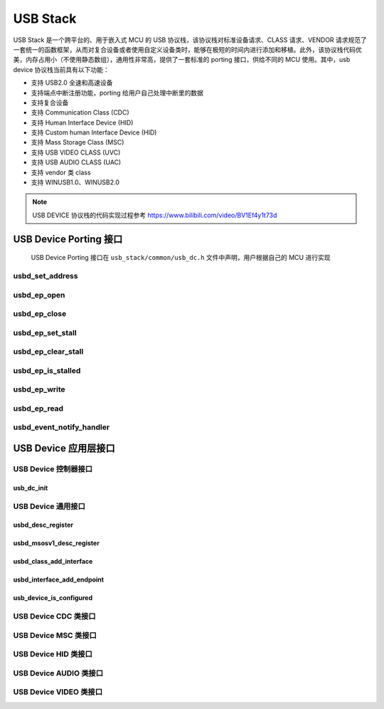 USB Stack
=======================

USB Stack 是一个跨平台的、用于嵌入式 MCU 的 USB 协议栈，该协议栈对标准设备请求、CLASS 请求、VENDOR 请求规范了一套统一的函数框架，从而对复合设备或者使用自定义设备类时，能够在极短的时间内进行添加和移植。此外，该协议栈代码优美，内存占用小（不使用静态数组），通用性非常高，提供了一套标准的 porting 接口，供给不同的 MCU 使用。其中，usb device 协议栈当前具有以下功能：

- 支持 USB2.0 全速和高速设备
- 支持端点中断注册功能，porting 给用户自己处理中断里的数据
- 支持复合设备
- 支持 Communication Class (CDC)
- 支持 Human Interface Device (HID)
- 支持 Custom human Interface Device (HID)
- 支持 Mass Storage Class (MSC)
- 支持 USB VIDEO CLASS (UVC)
- 支持 USB AUDIO CLASS (UAC)
- 支持 vendor 类 class
- 支持 WINUSB1.0、WINUSB2.0

.. note:: USB DEVICE 协议栈的代码实现过程参考 `<https://www.bilibili.com/video/BV1Ef4y1t73d>`_

USB Device Porting 接口
------------------------

    USB Device Porting 接口在 ``usb_stack/common/usb_dc.h`` 文件中声明，用户根据自己的 MCU 进行实现

**usbd_set_address**
^^^^^^^^^^^^^^^^^^^^^^^^^^^^

**usbd_ep_open**
^^^^^^^^^^^^^^^^^^^^^^^^^^^^

**usbd_ep_close**
^^^^^^^^^^^^^^^^^^^^^^^^^^^^

**usbd_ep_set_stall**
^^^^^^^^^^^^^^^^^^^^^^^^^^^^

**usbd_ep_clear_stall**
^^^^^^^^^^^^^^^^^^^^^^^^^^^^

**usbd_ep_is_stalled**
^^^^^^^^^^^^^^^^^^^^^^^^^^^^

**usbd_ep_write**
^^^^^^^^^^^^^^^^^^^^^^^^^^^^

**usbd_ep_read**
^^^^^^^^^^^^^^^^^^^^^^^^^^^^

**usbd_event_notify_handler**
^^^^^^^^^^^^^^^^^^^^^^^^^^^^^^^^^^^^

USB Device 应用层接口
----------------------

USB Device 控制器接口
^^^^^^^^^^^^^^^^^^^^^^^^^^^^

**usb_dc_init**
""""""""""""""""""

USB Device 通用接口
^^^^^^^^^^^^^^^^^^^^^^^^^^^^

**usbd_desc_register**
""""""""""""""""""""""""""""""""""""

**usbd_msosv1_desc_register**
""""""""""""""""""""""""""""""""""""

**usbd_class_add_interface**
""""""""""""""""""""""""""""""""""""

**usbd_interface_add_endpoint**
""""""""""""""""""""""""""""""""""""

**usb_device_is_configured**
""""""""""""""""""""""""""""""""""""

USB Device CDC 类接口
^^^^^^^^^^^^^^^^^^^^^^^^^^^^

USB Device MSC 类接口
^^^^^^^^^^^^^^^^^^^^^^^^^^^^

USB Device HID 类接口
^^^^^^^^^^^^^^^^^^^^^^^^^^^^

USB Device AUDIO 类接口
^^^^^^^^^^^^^^^^^^^^^^^^^^^^

USB Device VIDEO 类接口
^^^^^^^^^^^^^^^^^^^^^^^^^^^^
